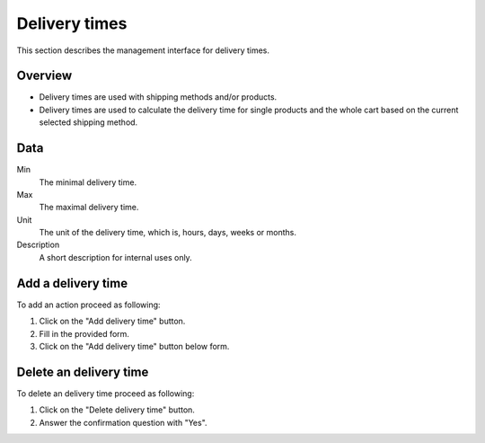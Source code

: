 .. index:: Delivery time

==============
Delivery times
==============

This section describes the management interface for delivery times.

Overview
========

* Delivery times are used with shipping methods and/or products.

* Delivery times are used to calculate the delivery time for single products 
  and the whole cart based on the current selected shipping method.

Data
====

Min
    The minimal delivery time.

Max
    The maximal delivery time.

Unit
    The unit of the delivery time, which is, hours, days, weeks or months.

Description
    A short description for internal uses only.

Add a delivery time
====================

To add an action proceed as following:

1. Click on the "Add delivery time" button.
2. Fill in the provided form.
3. Click on the "Add delivery time" button below form.

Delete an delivery time
=======================

To delete an delivery time proceed as following:

1. Click on the "Delete delivery time" button.
2. Answer the confirmation question with "Yes".

.. seealso::

    * :doc:`shipping_methods`
    * :ref:`Product stock data <product-stock-label>`
    